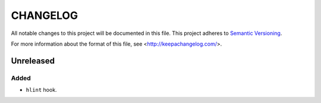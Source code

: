 =========
CHANGELOG
=========

All notable changes to this project will be documented in this file.
This project adheres to `Semantic Versioning <http://semver.org/>`_.

For more information about the format of this file,
see <http://keepachangelog.com/>.


**********
Unreleased
**********

Added
=====

-   ``hlint`` hook.
